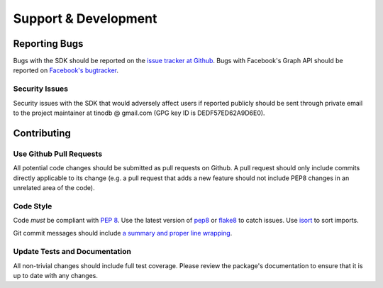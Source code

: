 =====================
Support & Development
=====================

Reporting Bugs
==============

Bugs with the SDK should be reported on the `issue tracker at Github`_. Bugs
with Facebook's Graph API should be reported on `Facebook's bugtracker`_.

.. _issue tracker at Github: https://github.com/tino/facebook2/issues
.. _Facebook's bugtracker: https://developers.facebook.com/x/bugs/

Security Issues
---------------

Security issues with the SDK that would adversely affect users if reported
publicly should be sent through private email to the project maintainer at
tinodb @ gmail.com (GPG key ID is DEDF57ED62A9D6E0).

Contributing
============

Use Github Pull Requests
------------------------

All potential code changes should be submitted as pull requests on Github. A
pull request should only include commits directly applicable to its change
(e.g. a pull request that adds a new feature should not include PEP8 changes in
an unrelated area of the code).

Code Style
----------

Code *must* be compliant with `PEP 8`_. Use the latest version of `pep8`_ or
`flake8`_ to catch issues. Use `isort`_ to sort imports.

Git commit messages should include `a summary and proper line wrapping`_.

.. _PEP 8: http://www.python.org/dev/peps/pep-0008/
.. _pep8: https://pypi.python.org/pypi/pep8
.. _flake8: https://pypi.python.org/pypi/flake8
.. _a summary and proper line wrapping: http://tbaggery.com/2008/04/19/a-note-about-git-commit-messages.html
.. _isort: https://github.com/timothycrosley/isort

Update Tests and Documentation
------------------------------

All non-trivial changes should include full test coverage. Please review
the package's documentation to ensure that it is up to date with any changes.
